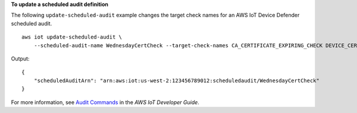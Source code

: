 **To update a scheduled audit definition**

The following ``update-scheduled-audit`` example changes the target check names for an AWS IoT Device Defender scheduled audit. ::

    aws iot update-scheduled-audit \
        --scheduled-audit-name WednesdayCertCheck --target-check-names CA_CERTIFICATE_EXPIRING_CHECK DEVICE_CERTIFICATE_EXPIRING_CHECK REVOKED_CA_CERTIFICATE_STILL_ACTIVE_CHECK

Output::

    {
        "scheduledAuditArn": "arn:aws:iot:us-west-2:123456789012:scheduledaudit/WednesdayCertCheck"
    }

For more information, see `Audit Commands <https://docs.aws.amazon.com/iot/latest/developerguide/AuditCommands.html>`__ in the *AWS IoT Developer Guide*.

